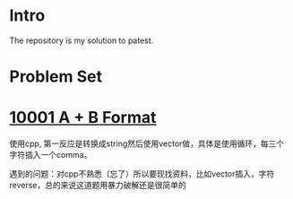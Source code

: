 * Intro
The repository is my solution to patest.

* Problem Set
* [[./1001AplusBFormat/solution.cpp][10001 A + B Format]]
使用cpp, 第一反应是转换成string然后使用vector做，具体是使用循环，每三个字符插入一个comma。

遇到的问题：对cpp不熟悉（忘了）所以要现找资料，比如vector插入，字符reverse，总的来说这道题用暴力破解还是很简单的
